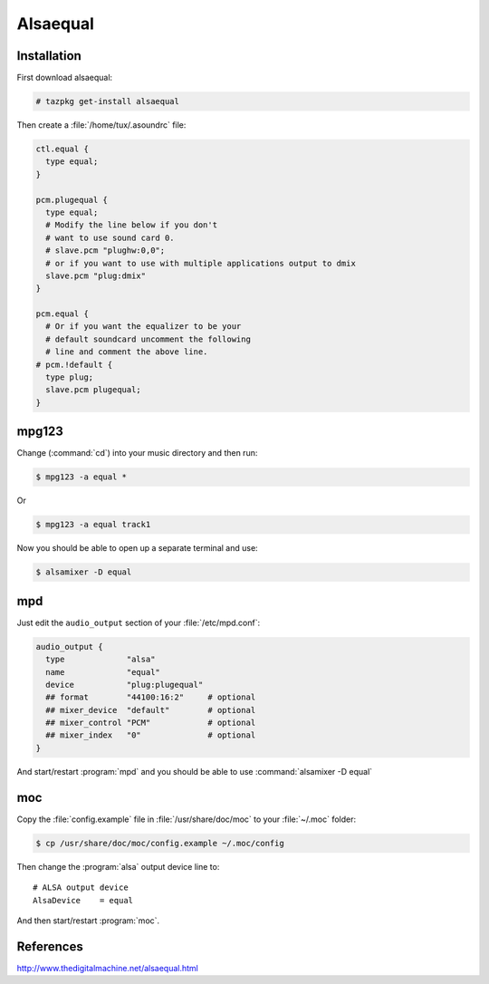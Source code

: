 .. http://doc.slitaz.org/en:guides:alsaequal
.. en/guides/alsaequal.txt · Last modified: 2012/08/14 22:26 by linea

.. _alsaequal:

Alsaequal
=========


Installation
------------

First download alsaequal:

.. code-block:: console

   # tazpkg get-install alsaequal

Then create a :file:`/home/tux/.asoundrc` file:

.. code-block:: toml

   ctl.equal {
     type equal;
   }
   
   pcm.plugequal {
     type equal;
     # Modify the line below if you don't
     # want to use sound card 0.
     # slave.pcm "plughw:0,0";
     # or if you want to use with multiple applications output to dmix
     slave.pcm "plug:dmix"
   }
   
   pcm.equal {
     # Or if you want the equalizer to be your
     # default soundcard uncomment the following
     # line and comment the above line.
   # pcm.!default {
     type plug;
     slave.pcm plugequal;
   }


mpg123
------

.. compound::
   Change (:command:`cd`) into your music directory and then run:

   .. code-block:: console

      $ mpg123 -a equal *

   Or

   .. code-block:: console

      $ mpg123 -a equal track1

Now you should be able to open up a separate terminal and use:

.. code-block:: console

   $ alsamixer -D equal


mpd
---

Just edit the ``audio_output`` section of your :file:`/etc/mpd.conf`:

.. code-block:: toml

   audio_output {
     type             "alsa"
     name             "equal"
     device           "plug:plugequal"
     ## format        "44100:16:2"     # optional
     ## mixer_device  "default"        # optional
     ## mixer_control "PCM"            # optional
     ## mixer_index   "0"              # optional
   }


And start/restart :program:`mpd` and you should be able to use :command:`alsamixer -D equal`


moc
---

Copy the :file:`config.example` file in :file:`/usr/share/doc/moc` to your :file:`~/.moc` folder:

.. code-block:: console

   $ cp /usr/share/doc/moc/config.example ~/.moc/config

Then change the :program:`alsa` output device line to::

  # ALSA output device
  AlsaDevice    = equal

And then start/restart :program:`moc`.


References
----------

http://www.thedigitalmachine.net/alsaequal.html
